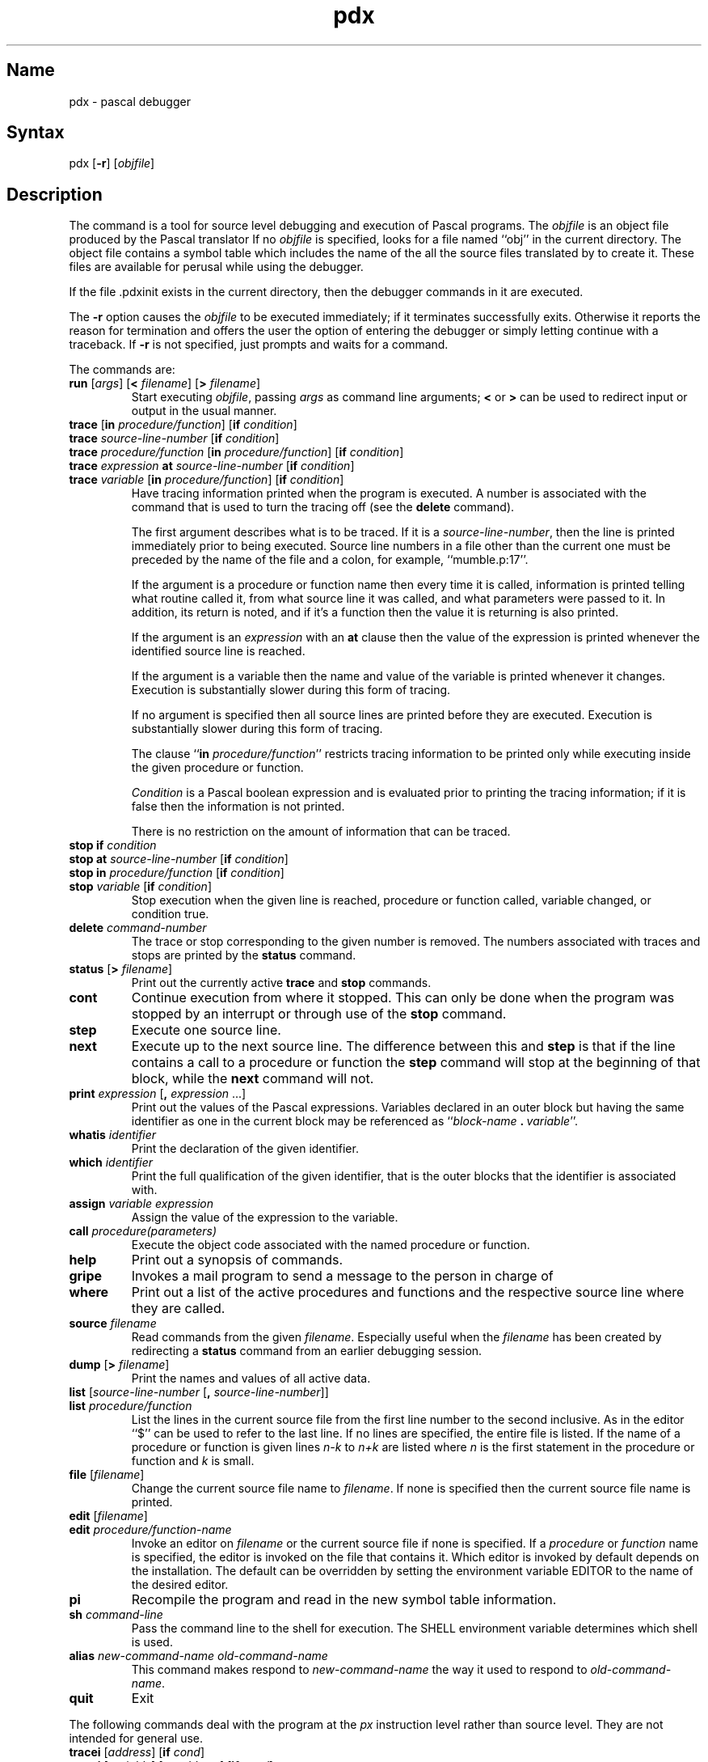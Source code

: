 .\" SCCSID: @(#)pdx.1	8.1	9/11/90
.TH pdx 1 VAX
.SH Name
pdx \- pascal debugger
.SH Syntax
pdx [\fB\-r\fR] [\|\fIobjfile\fR\|]
.SH Description
.NXR "pdx debugger"
.NXR "Pascal program" "debugging"
.NXA "pc compiler" "pdx debugger"
.NXA "pdx debugger" "pi code translator"
The
.PN pdx
command is a tool for source level debugging and execution of
Pascal programs.
The \fIobjfile\fP is an object file produced by the Pascal translator
.MS pi 1 .
If no \fIobjfile\fP is specified, 
.PN pdx
looks
for a file named ``obj'' in the current directory.
The object file contains a symbol table which includes the name of the
all the source files translated by 
.PN pi
to create it.
These files are available for perusal while using the debugger.
.PP
If the file .pdxinit exists in the current directory, then the
debugger commands in it are executed.
.PP
The \fB\-r\fP option causes
the \fIobjfile\fP to be executed immediately;
if it terminates successfully 
.PN pdx
exits.
Otherwise it reports the reason for termination
and offers the user the option of entering the debugger
or simply letting 
.PN px
continue with a traceback.
If \fB\-r\fP is not specified, 
.PN pdx
just prompts
and waits for a command.
.PP
The commands are:
.TP
\fBrun\fP [\fIargs\fP] [\fB<\fP \fIfilename\fP] [\fB>\fP \fIfilename\fP]
.NXR "run command (pdx)"
Start executing \fIobjfile\fP, passing 
\fIargs\fP as command line arguments;
\fB<\fP or \fB>\fP can be used
to redirect input or output in the usual manner.
.TP
\fBtrace\fP [\fBin\fP \fIprocedure/function\fP] [\fBif\fP \fIcondition\fP]
.ns
.TP
\fBtrace\fP \fIsource-line-number\fP [\fBif\fP \fIcondition\fP]
.ns
.TP
\fBtrace\fP \fIprocedure/function\fP [\fBin\fP \fIprocedure/function\fP] [\fBif\fP \fIcondition\fP]
.ns
.TP
\fBtrace\fP \fIexpression\fP \fBat\fP \fIsource-line-number\fP [\fBif\fP \fIcondition\fP]
.ns
.TP
\fBtrace\fP \fIvariable\fP [\fBin\fP \fIprocedure/function\fP] [\fBif\fP \fIcondition\fP]
.NXR "trace command (pdx)"
Have tracing information printed when the program is executed.
A number is associated with the command that is used
to turn the tracing off (see the \fBdelete\fP command).
.sp 1
The first argument describes what is to be traced.
If it is a \fIsource-line-number\fP, then the line is printed
immediately prior to being executed.
Source line numbers in a file other than the current one
must be preceded by the name of the file and a colon, for example,
``mumble.p:17''.
.sp 1
If the argument is a procedure or function name then
every time it is called, information is printed telling
what routine called it, from what source line it was called,
and what parameters were passed to it.
In addition, its return is noted, and if it's a function
then the value it is returning is also printed.
.sp 1
If the argument is an \fIexpression\fP with an \fBat\fP clause
then the value of the expression is printed whenever the
identified source line is reached.
.sp 1
If the argument is a variable then the name and value of the variable
is printed whenever it changes.
Execution is substantially slower during this form of tracing.
.sp 1
If no argument is specified then all source lines are printed
before they are executed.
Execution is substantially slower during this form of tracing.
.sp 1
The clause ``\fBin\fP \fIprocedure/function\fP'' restricts tracing information
to be printed only while executing inside the given procedure
or function.
.sp 1
\fICondition\fP is a Pascal boolean expression and is
evaluated prior to printing the tracing information;
if it is false then the information is not printed.
.sp 1
There is no restriction on the amount of information
that can be traced.
.br
.ne 10
.IP "\fBstop\fP \fBif\fP \fIcondition\fP"
.ns
.IP "\fBstop\fP \fBat\fP \fIsource-line-number\fP [\fBif\fP \fIcondition\fP]"
.ns
.IP "\fBstop\fP \fBin\fP \fIprocedure/function\fP [\fBif\fP \fIcondition\fP]"
.ns
.IP "\fBstop\fP \fIvariable\fP [\fBif\fP \fIcondition\fP]"
.NXR "stop command (pdx)"
Stop execution when the given line is reached, procedure or function
called, variable changed, or condition true.
.IP "\fBdelete\fP \fIcommand-number\fP"
.NXR "delete command (pdx)"
The trace or stop corresponding to the given number is removed.
The numbers associated with traces and stops are printed by
the \fBstatus\fP command.
.IP "\fBstatus\fP [\fB>\fP \fIfilename\fP]"
.NXR "status command (pdx)"
Print out
the currently active \fBtrace\fP and \fBstop\fP commands.
.IP \fBcont\fP
.NXR "cont command (pdx)"
Continue execution from where it stopped.
This can only be
done when the program was stopped by an interrupt
or through use of the \fBstop\fP command.
.IP \fBstep\fP
.NXR "step command (pdx)"
Execute one source line.
.IP \fBnext\fP
.NXR "next command (pdx)"
Execute up to the next source line.
The difference between this and \fBstep\fP is that
if the line contains a call to a procedure or function
the \fBstep\fP command will stop at the beginning of that
block, while the \fBnext\fP command will not.
.IP "\fBprint\fP \fIexpression\fP [\fB,\fP \fIexpression\fP ...]"
.NXR "print command (pdx)"
Print out the values of the Pascal expressions.
Variables declared in an outer block but having
the same identifier as one in the current block may be
referenced as ``\fIblock-name\fP\ \fB.\fP\ \fIvariable\fP''.
.IP "\fBwhatis\fP \fIidentifier\fP"
.NXR "whatis command (pdx)"
Print the declaration of the given identifier.
.IP "\fBwhich\fP \fIidentifier\fP"
.NXR "which command (pdx)"
Print the full qualification of the given identifier, that is
the outer blocks that the identifier is associated with.
.IP "\fBassign\fP \fIvariable\fP \fIexpression\fP"
.NXR "assign command (pdx)"
Assign the value of the expression to the variable.
.IP "\fBcall\fP \fIprocedure(parameters)\fP"
.NXR "call command (pdx)"
Execute the object code associated with the named procedure or function.
.IP \fBhelp\fP
.NXR "help command (pdx)"
Print out a synopsis of 
.PN pdx
commands.
.IP \fBgripe\fP
.NXR "gripe command (pdx)"
Invokes a mail program to send a message to the person in charge of 
.PN pdx .
.IP \fBwhere\fP
.NXR "where command (pdx)"
Print out
a list of the active procedures and functions and the respective source
line where they are called.
.TP
\fBsource\fP \fIfilename\fP
.NXR "source command (pdx)"
Read 
.PN pdx
commands from the given \fIfilename\fP.
Especially useful when the \fIfilename\fP has been created by redirecting
a \fBstatus\fP command from an earlier debugging session.
.IP "\fBdump\fP [\fB>\fP \fIfilename\fP]"
.NXR "dump command (pdx)"
Print the names and values of all active
data.
.IP "\fBlist\fP [\fIsource-line-number\fP [\fB,\fP \fIsource-line-number\fP]]"
.ns
.IP "\fBlist\fP \fIprocedure/function\fP"
.NXR "list command (pdx)"
List the lines in the current source file from the first line number to
the second inclusive.
As in the editor
``$'' can be used to refer to the last line.
If no lines are specified, the entire file is listed.
If the name of a procedure or function is given
lines \fIn-k\fP to \fIn+k\fP are listed where \fIn\fP is the first statement
in the procedure or function and \fIk\fP is small.
.IP "\fBfile\fP [\fIfilename\fP]"
.NXR "file command (pdx)"
Change the current source file name to \fIfilename\fP.
If none is specified then the current source file name is printed.
.IP "\fBedit\fP [\fIfilename\fP]"
.ns
.IP "\fBedit\fP \fIprocedure/function-name\fP"
.NXR "edit command (pdx)"
Invoke an editor on \fIfilename\fP or the current source file if none
is specified.
If a \fIprocedure\fP or \fIfunction\fP name is specified,
the editor is invoked on the file that contains it.
Which editor is invoked by default depends on the installation.
The default can be overridden by setting the environment variable
EDITOR to the name of the desired editor.
.IP \fBpi\fP
.NXR "pi command (pdx)"
Recompile the program and read in the new symbol table information.
.IP "\fBsh\fP \fIcommand-line\fP"
.NXR "sh command (pdx)"
Pass the command line to the shell for execution.
The SHELL environment variable determines which shell is used.
.IP "\fBalias\fP \fInew-command-name\fP \fIold-command-name\fP"
.NXR "alias command (pdx)"
This command makes 
.PN pdx
respond to \fInew-command-name\fP
the way it used to respond to \fIold-command-name\fP.
.IP "\fBquit\fP"
.NXR "quit command (pdx)"
Exit 
.PN pdx .
.PP
The following commands deal with the program at the \fIpx\fP instruction
level rather than source level.
.NXR "pdx debugger" "instructor-level commands"
They are not intended for general use.
.TP
\fBtracei\fP [\fIaddress\fP] [\fBif\fP \fIcond\fP]
.NXR "tracei command (pdx)"
.ns
.TP
\fBtracei\fP [\fIvariable\fP] [\fBat\fP \fIaddress\fP] [\fBif\fP \fIcond\fP]
.ns
.TP
\fBstopi\fP [\fIaddress\fP] [\fBif\fP \fIcond\fP]
.NXR "stopi command (pdx)"
.ns
.TP
\fBstopi\fP [\fBat\fP] [\fIaddress\fP] [\fBif\fP \fIcond\fP]
Turn on tracing or set a stop using a \fIpx\fP machine
instruction addresses.
.TP
\fBxi\fP \fIaddress\fP [\fB,\fP \fIaddress\fP]
.NXR "xi command (pdx)"
Print the instructions starting at the first \fIaddress\fP.
Instructions up to
the second \fIaddress\fP are printed.
.TP
\fBxd\fP \fIaddress\fP [\fB,\fP \fIaddress\fP]
.NXR "xd command (pdx)"
Print in octal the specified data location(s).
.SH Options
.NXR "pdx debugger" "option"
.IP \fB\-r\fR 5
Causes
.PN obifile
to be executed immediately.  Normally
.PN pdx
prompts and waits for a command.
.SH Restrictions
.NXR "pdx debugger" "restricted"
The
.PN pdx
command does not understand sets,
and provides no information about files.
.PP
The 
.PN whatis
command doesn't quite work for variant records.
.PP
Unexpected results occur if a procedure invoked with
the \fBcall\fP command does a non-local goto.
.SH Files
.TP 10
.PN obj
Pascal object file
.TP
.PN \&.pdxinit 
.PN pdx 
initialization file
.SH See Also
pi(1), px(1)
